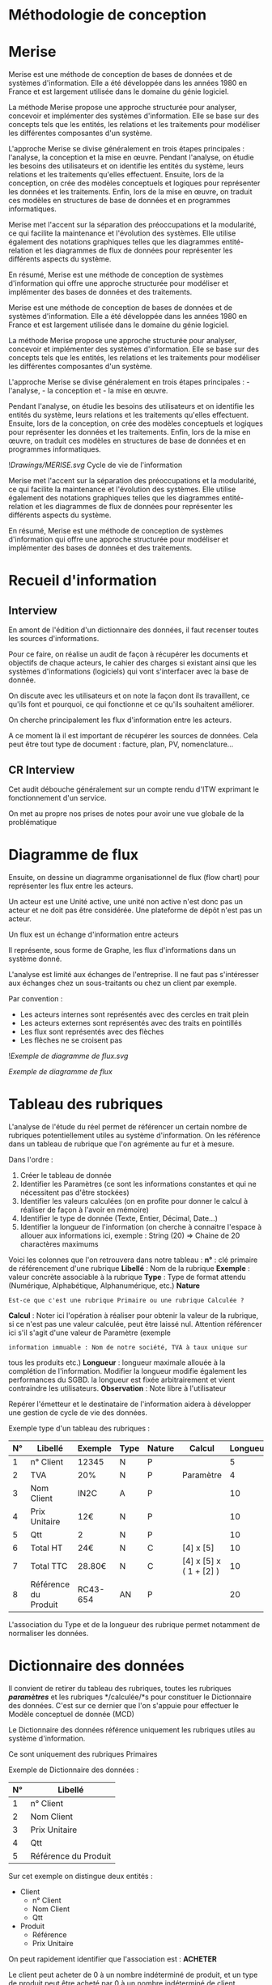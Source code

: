* Méthodologie de conception
:PROPERTIES:
:CUSTOM_ID: méthodologie-de-conception
:END:
* Merise
:PROPERTIES:
:CUSTOM_ID: merise
:END:
Merise est une méthode de conception de bases de données et de systèmes
d'information. Elle a été développée dans les années 1980 en France et
est largement utilisée dans le domaine du génie logiciel.

La méthode Merise propose une approche structurée pour analyser,
concevoir et implémenter des systèmes d'information. Elle se base sur
des concepts tels que les entités, les relations et les traitements pour
modéliser les différentes composantes d'un système.

L'approche Merise se divise généralement en trois étapes principales :
l'analyse, la conception et la mise en œuvre. Pendant l'analyse, on
étudie les besoins des utilisateurs et on identifie les entités du
système, leurs relations et les traitements qu'elles effectuent.
Ensuite, lors de la conception, on crée des modèles conceptuels et
logiques pour représenter les données et les traitements. Enfin, lors de
la mise en œuvre, on traduit ces modèles en structures de base de
données et en programmes informatiques.

Merise met l'accent sur la séparation des préoccupations et la
modularité, ce qui facilite la maintenance et l'évolution des systèmes.
Elle utilise également des notations graphiques telles que les
diagrammes entité-relation et les diagrammes de flux de données pour
représenter les différents aspects du système.

En résumé, Merise est une méthode de conception de systèmes
d'information qui offre une approche structurée pour modéliser et
implémenter des bases de données et des traitements.

Merise est une méthode de conception de bases de données et de systèmes
d'information. Elle a été développée dans les années 1980 en France et
est largement utilisée dans le domaine du génie logiciel.

La méthode Merise propose une approche structurée pour analyser,
concevoir et implémenter des systèmes d'information. Elle se base sur
des concepts tels que les entités, les relations et les traitements pour
modéliser les différentes composantes d'un système.

L'approche Merise se divise généralement en trois étapes principales : -
l'analyse, - la conception et - la mise en œuvre.

Pendant l'analyse, on étudie les besoins des utilisateurs et on
identifie les entités du système, leurs relations et les traitements
qu'elles effectuent. Ensuite, lors de la conception, on crée des modèles
conceptuels et logiques pour représenter les données et les traitements.
Enfin, lors de la mise en œuvre, on traduit ces modèles en structures de
base de données et en programmes informatiques.

![[Drawings/MERISE.svg]] Cycle de vie de l'information

Merise met l'accent sur la séparation des préoccupations et la
modularité, ce qui facilite la maintenance et l'évolution des systèmes.
Elle utilise également des notations graphiques telles que les
diagrammes entité-relation et les diagrammes de flux de données pour
représenter les différents aspects du système.

En résumé, Merise est une méthode de conception de systèmes
d'information qui offre une approche structurée pour modéliser et
implémenter des bases de données et des traitements.

* Recueil d'information
:PROPERTIES:
:CUSTOM_ID: recueil-dinformation
:END:
** Interview
:PROPERTIES:
:CUSTOM_ID: interview
:END:
En amont de l'édition d'un dictionnaire des données, il faut recenser
toutes les sources d'informations.

Pour ce faire, on réalise un audit de façon à récupérer les documents et
objectifs de chaque acteurs, le cahier des charges si existant ainsi que
les systèmes d'informations (logiciels) qui vont s'interfacer avec la
base de donnée.

On discute avec les utilisateurs et on note la façon dont ils
travaillent, ce qu'ils font et pourquoi, ce qui fonctionne et ce qu'ils
souhaitent améliorer.

On cherche principalement les flux d'information entre les acteurs.

A ce moment là il est important de récupérer les sources de données.
Cela peut être tout type de document : facture, plan, PV,
nomenclature...

** CR Interview
:PROPERTIES:
:CUSTOM_ID: cr-interview
:END:
Cet audit débouche généralement sur un compte rendu d'ITW exprimant le
fonctionnement d'un service.

On met au propre nos prises de notes pour avoir une vue globale de la
problématique

* Diagramme de flux
:PROPERTIES:
:CUSTOM_ID: diagramme-de-flux
:END:
Ensuite, on dessine un diagramme organisationnel de flux (flow chart)
pour représenter les flux entre les acteurs.

Un acteur est une Unité active, une unité non active n'est donc pas un
acteur et ne doit pas être considérée. Une plateforme de dépôt n'est pas
un acteur.

Un flux est un échange d'information entre acteurs

Il représente, sous forme de Graphe, les flux d'informations dans un
système donné.

L'analyse est limité aux échanges de l'entreprise. Il ne faut pas
s'intéresser aux échanges chez un sous-traitants ou chez un client par
exemple.

Par convention :

- Les acteurs internes sont représentés avec des cercles en trait plein
- Les acteurs externes sont représentés avec des traits en pointillés
- Les flux sont représentés avec des flèches
- Les flèches ne se croisent pas

![[Exemple de diagramme de flux.svg]]

/Exemple de diagramme de flux/

* Tableau des rubriques
:PROPERTIES:
:CUSTOM_ID: tableau-des-rubriques
:END:
L'analyse de l'étude du réel permet de référencer un certain nombre de
rubriques potentiellement utiles au système d'information. On les
référence dans un tableau de rubrique que l'on agrémente au fur et à
mesure.

Dans l'ordre :

1. Créer le tableau de donnée
2. Identifier les Paramètres (ce sont les informations constantes et qui
   ne nécessitent pas d'être stockées)
3. Identifier les valeurs calculées (on en profite pour donner le calcul
   à réaliser de façon à l'avoir en mémoire)
4. Identifier le type de donnée (Texte, Entier, Décimal, Date...)
5. Identifier la longueur de l'information (on cherche à connaitre
   l'espace à allouer aux informations ici, exemple : String (20) =>
   Chaine de 20 charactères maximums

Voici les colonnes que l'on retrouvera dans notre tableau : *n°* : clé
primaire de référencement d'une rubrique *Libellé* : Nom de la rubrique
*Exemple* : valeur concrète associable à la rubrique *Type* : Type de
format attendu (Numérique, Alphabétique, Alphanumérique, etc.) *Nature*
: Est-ce que c'est une rubrique Primaire ou une rubrique Calculée ?
*Calcul* : Noter ici l'opération à réaliser pour obtenir la valeur de la
rubrique, si ce n'est pas une valeur calculée, peut être laissé nul.
Attention référencer ici s'il s'agit d'une valeur de Paramètre (exemple
: information immuable : Nom de notre société, TVA à taux unique sur
tous les produits etc.) *Longueur* : longueur maximale allouée à la
complétion de l'information. Modifier la longueur modifie également les
performances du SGBD. la longueur est fixée arbitrairement et vient
contraindre les utilisateurs. *Observation* : Note libre à l'utilisateur

Repérer l'émetteur et le destinataire de l'information aidera à
développer une gestion de cycle de vie des données.

Exemple type d'un tableau des rubriques :

| N° | Libellé              | Exemple  | Type | Nature | Calcul                  | Longueur | Observation | Emetteur | Destinataire |
|----+----------------------+----------+------+--------+-------------------------+----------+-------------+----------+--------------|
| 1  | n° Client            | 12345    | N    | P      |                         | 5        |             |          |              |
| 2  | TVA                  | 20%      | N    | P      | Paramètre               | 4        | Invariable  |          |              |
| 3  | Nom Client           | IN2C     | A    | P      |                         | 10       |             |          |              |
| 4  | Prix Unitaire        | 12€      | N    | P      |                         | 10       |             |          |              |
| 5  | Qtt                  | 2        | N    | P      |                         | 10       |             |          |              |
| 6  | Total HT             | 24€      | N    | C      | [4] x [5]               | 10       |             |          |              |
| 7  | Total TTC            | 28.80€   | N    | C      | [4] x [5] x ( 1 + [2] ) | 10       |             |          |              |
| 8  | Référence du Produit | RC43-654 | AN   | P      |                         | 20       |             |          |              |

L'association du Type et de la longueur des rubrique permet notamment de
normaliser les données.

* Dictionnaire des données
:PROPERTIES:
:CUSTOM_ID: dictionnaire-des-données
:END:
Il convient de retirer du tableau des rubriques, toutes les rubriques
*/paramètres/* et les rubriques */calculée/*s pour constituer le
Dictionnaire des données. C'est sur ce dernier que l'on s'appuie pour
effectuer le Modèle conceptuel de donnée (MCD)

Le Dictionnaire des données référence uniquement les rubriques utiles au
système d'information.

Ce sont uniquement des rubriques Primaires

Exemple de Dictionnaire des données :

| N° | Libellé              |
|----+----------------------|
| 1  | n° Client            |
| 2  | Nom Client           |
| 3  | Prix Unitaire        |
| 4  | Qtt                  |
| 5  | Référence du Produit |

Sur cet exemple on distingue deux entités :

- Client
  - n° Client
  - Nom Client
  - Qtt
- Produit
  - Référence
  - Prix Unitaire

On peut rapidement identifier que l'association est : *ACHETER*

Le client peut acheter de 0 à un nombre indéterminé de produit, et un
type de produit peut être acheté par 0 à un nombre indéterminé de client

[Client]----0,n----(ACHETER)----0,n----[Produit]

* Etude des liens sémantiques
:PROPERTIES:
:CUSTOM_ID: etude-des-liens-sémantiques
:END:
** Dépendances fonctionnelles
:PROPERTIES:
:CUSTOM_ID: dépendances-fonctionnelles
:END:
Il est possible de réaliser un tableau d'étude de dépendance
fonctionnelle en 3 niveaux (0, 1, 2) pour organiser les rubriques et
voir comment elles sont liées entres elles.

*Exemple*

Dans ce cas, il faut se limiter à deux niveaux de dépendances. Autrement
cela serait indicateur d'une erreur dans le postulat de modélisation.
(ref?)

Cette méthode ne fonctionnera que sur des cas extrêmement simples.

Sinon elle sera très chronophage et fastidieuse à mettre en œuvre. Donc,
à ne pas considérer dans notre processus.

** Cartographie des données
:PROPERTIES:
:CUSTOM_ID: cartographie-des-données
:END:
Dessiner les liens fonctionnels entre les rubriques (hierarchies,
dépendances...)

![[Liens sémantiques.svg]] /Etude des liens sémantiques/

* Modèle Conceptuel de Données
:PROPERTIES:
:CUSTOM_ID: modèle-conceptuel-de-données
:END:
Tags: Base de données

La Modélisation Conceptuelle de Donnée permet de représenter sous forme
de Graphe les relations entre des informations.

Elle est constituée d'entités connectés entres elles au moyen
d'associations.

Un MCD est limité par la taille du domaine d'étude et sa vitesse
d'évolution.

** Entités
:PROPERTIES:
:CUSTOM_ID: entités
:END:
Objets indépendants des autres entités

Une entité est représenté au moyen d'un bloc rectangulaire comprenant un
titre (le nom de l'entité) suivi des différentes rubriques (paramètres)
que contiens l'entité.

Une classe d'entité regroupe toutes les rubriques associés aux entités

Une entité possède *OBLIGATOIREMENT* une clé primaire (identifiant,
index, ID n° [...]) permettant de différencier les Tuples / Nuples (les
enregistrements).

Cette clé primaire doit être renseignée, non nulle et Atomique (la plus
petite possible).

Les entités et leurs attributs sont définies en se basant sur le
dictionnaire des données.

** Associations
:PROPERTIES:
:CUSTOM_ID: associations
:END:
Il s'agit d'un verbe à l'infinitif représentant l'action reliant deux
entités.

Elles sont représentés au moyen d'un cercle ou d'un ovale.

Il est possible que deux entités possèdent deux associations différents,
leurs cardinalités sont forcément différentes dans ce cas, autrement les
deux associations seraient confondue et l'on en garderait qu'une seule

Il est possible qu'une entité s'associe à elle même, on parle alors
d'*Association Réflective*

Exemple : des produits composant des produits (Mousse compose Siège
compose Voiture etc.)

** Cardinalités
:PROPERTIES:
:CUSTOM_ID: cardinalités
:END:
Les cardinalités permettent de compter le nombre d'occurrence minimum et
maximum dont l'entité participe à l'association

** Synthèse
:PROPERTIES:
:CUSTOM_ID: synthèse
:END:
![[Drawings/Composition d'un MCD.svg]] /Constitution d'un modèle
conceptuel de données/

** Exemple
:PROPERTIES:
:CUSTOM_ID: exemple
:END:
Considérons le dictionnaire de donnée suivant : Afficher la table

| N° | Nom logique       | Nom                                                     | Exemple                       | Type    | Longueur | Observations                                                           |
|----+-------------------+---------------------------------------------------------+-------------------------------+---------+----------+------------------------------------------------------------------------|
| 1  | id_reparation     | Identifiant de la réparation                            | 1                             | N       | 10       | PK Integer                                                             |
| 2  | libelleRep        | Libellé des réparations                                 | Ravalement                    | A       | 50       |                                                                        |
| 3  | coutPrevRep       | Coûts prévisionnels                                     | 186 000                       | N       | 10       | Decimalen €                                                            |
| 4  | dureeRep          | Durée approximative                                     | 28                            | N       | 3        | IntegerEn jours                                                        |
| 5  | anRep             | Année de réalisation                                    | 2023                          | N       | 4        | Integer                                                                |
| 6  | rebelote          | Durée théorique avant réitération                       | 53                            | N       | 3        | IntegerEn mois                                                         |
| #  | id_batiment       |                                                         |                               |         |          | FK                                                                     |
| 7  | id_batiment       | Identifiant du bâtiment                                 | AB2                           | A       | 4        | PK                                                                     |
| 8  | sPlancherBat      | Surface Plancher du batiment                            | 1586,06                       | N       | 6        | DoubleNot Nullen m²                                                    |
| 9  | nbLvl             | Nombre de niveaux                                       | 4                             | N       | 1        | IntegerLe RDC compte comme un niveau                                   |
| 10 | generalState      | Etat général du bâtiment                                | Bon                           | A       | 20       | Si choix prédéfinis, créer table de selection                          |
| 11 | dateOuverture     | Date d'ouverture du bâtiment                            | 01/01/2023                    | DATE    |          | DD/MM/AAAA                                                             |
| 12 | catErp            | Catégorie ERP                                           | 5                             | N       | 1        | Integer                                                                |
| 13 | correspondant     | Correspondant                                           | Michel Dupont                 | A       | 50       | Si besoin d'information sur les correspondants, créer une table dédiée |
| 14 | id_local          | Identifiant du local                                    | 202E                          | A       | 4        | PK                                                                     |
| 15 | accessibilityType | Type d'accéssibilité                                    | Réservé                       | A       | 10       |                                                                        |
| 16 | clos              | Local clos                                              | True                          | BOOLEAN |          |                                                                        |
| 17 | sPlancherLoc      | Surface plancher du local                               | 50,24                         | N       | 5        | DécimalNot NULLEn m²                                                   |
| 18 | nbWindow          | Nombre de fenêtres                                      | 7                             | N       | 2        | Integer                                                                |
| 19 | nbDoor            | Nombre de portes                                        | 2                             | N       | 1        | Integer                                                                |
| 20 | localState        | Etat du local                                           | Dégradé                       | A       | 20       |                                                                        |
| #  | id_batiment       |                                                         |                               |         |          | FK                                                                     |
| 22 | id_equipement     | Identifiant de l'équipement                             | TGBT01-AB2                    | A       | 10       | PK                                                                     |
| 23 | famille           | Famille d'équipement                                    | Armoire Electrique            | A       | 50       |                                                                        |
| 24 | type              | Sous-famille d'équipement                               | Tableau Général Basse tension | A       | 50       |                                                                        |
| 25 | marque            | Marque de l'équipement                                  | Schneider                     | A       | 50       |                                                                        |
| 26 | ref               | Référence du fabricant                                  | RX22792                       | A       | 10       |                                                                        |
| 27 | launched          | Date de mise en service                                 | 02/02/2023                    | DATE    |          |                                                                        |
| 28 | equipmentState    | Etat de l'équipement                                    | Bon                           | A       | 20       |                                                                        |
| 29 | accessibility     | Contraintes d'accessibilités à l'équipement             | Personnel habilité            | A       | 20       |                                                                        |
| #  | id_local          |                                                         |                               |         |          | FK                                                                     |
| 31 | id_impliquer      | Référence de l'association des contrats aux équipements | TGBT01-AB2X28712UPHF          | A       | 20       | PK                                                                     |
| #  | id_equipement     |                                                         |                               |         |          | FK                                                                     |
| #  | id_contrat        |                                                         |                               |         |          | FK                                                                     |
| 32 | id_contrat        | Référence du contrat                                    | X28712UPHF                    | A       | 10       | PK                                                                     |
| 33 | type              | Type de contrat                                         | Contrôle réglementaire        | A       | 50       |                                                                        |
| 34 | objet             | Objet du contrat                                        | Controle Electriques          | A       | 50       |                                                                        |
| 35 | cost              | Coût du contrat                                         | 150 000,36€                   | N       | 10       | Décimal                                                                |
| 36 | tauxFluc          | Taux de fluctuation du contrat                          | 0,82                          | N       | 4        | Décimal                                                                |
| 37 | dateSignature     | Date de signature du contrat                            | 03/03/2023                    | DATE    |          | DD/MM/AAAA                                                             |
| 38 | modeRenouv        | Mode de reconduction du contrat                         | Tacite                        | A       | 20       |                                                                        |
| 39 | dureeContrat      | Durée du contrat                                        | 5                             | N       | 2        | IntegerEn année                                                        |
| #  | id_prestataire    |                                                         |                               |         |          | FK                                                                     |
| 40 | id_prestataire    | Identifiant                                             | 1865767435                    | N       | 10       | PK                                                                     |
| 41 | siret             | Numéro de SIRET                                         | 19690192000013                | A       | 14       |                                                                        |
| 42 | rasonSociale      | Raison sociale de la société                            | Equans                        | A       | 25       |                                                                        |
| 43 | typePersonnel     | Type de personnel                                       | Habilité                      | A       | 15       |                                                                        |
| 44 | website           | Site internet de l'entreprise                           | https://www.societe.com/      | A       | 50       |                                                                        |
| 45 | interlocuteur     | Nom de l'interlocuteur                                  | Fabrice DUPONT                | A       | 50       |                                                                        |
| 46 | phone             | Numéro de téléphone                                     | 06 00 01 01 02                | A       | 10       |                                                                        |
| 47 | id_posseder       | Identifiant                                             | 1865767435ADU                 | N       | 20       | PK                                                                     |
| #  | id_prestataire    |                                                         |                               |         |          | FK                                                                     |
| #  | key               |                                                         |                               |         |          | FK                                                                     |
| 48 | key               | Identifiant                                             | ADU                           | A       | 10       | PK                                                                     |
| 49 | typeName          | Nom du type d'activité                                  | Entretiens Chaudière          | A       | 50       |                                                                        |

Note : l'allocation de la longueur des chaines de caractères est
purement indicative. SQLite n'empêchant pas son dépassement et
PostgreSQL n'allouant pas d'espace par défaut aux rubriques.

Voici le modèle conceptuel associé :

![[Drawings/MCD Entretiens du bâtiment.svg]]

Modèle de donnée pour la gestion de bâtiment

On peut noter que cette représentation est bien plus lisible que le
dictionnaire de donnée. Il est plus simple d'échanger avec les divers
utilisateurs finaux à travers ce type de représentation de base de
donnée.

* Modèle Logique de Donnée
:PROPERTIES:
:CUSTOM_ID: modèle-logique-de-donnée
:END:
Aussi appelé Modèle Relationnel.

Il permet de convertir le MCD en informatique et constitue une
passerelle entre la représentation graphique et le code à donner à un
logiciel de base de donnée.

** Règles de passages
:PROPERTIES:
:CUSTOM_ID: règles-de-passages
:END:
Le passage entre MCD et MLD est régit par les règles suivantes :

- Chaque entité devient une table (une relation)
- Chaque identifiants devient une clé primaire
- Chaque propriété devient un attribut
- Chaque association avec une cardinalités maximales à *1* fait
  apparaitre une clé étrangère
  - Clé primaire : référence
  - Clé étrangère : référence#

Voici la représentation de l'affectation d'une clé étrangère avec une
cardinalité *x,1 :*

![[Drawings/Cardinalité x,1.svg]] /Cardinalité x,1/

- Chaque association avec l'ensemble des cardinalisés maximales à *n*
  devient une table dont *la clé primaire est composée des clés
  primaires des tables composantes*

Voici la représentation de la création d'une nouvelle table dû à la
présence de deux cardinalités de type *x,n* :

![[Drawings/Cardinalité x,n.svg]] /Cardinalité x,n/

En cas d'association réflective (une entité qui s'associe à elle même),
la clé primaire de la table se dédouble avec sa clé étrangère (permet de
référencer le produit composant)

** Ecriture du modèle logique
:PROPERTIES:
:CUSTOM_ID: ecriture-du-modèle-logique
:END:
Par convention, on souligne les clés primaires et on repère les clés
étrangères en les précédant d'un #.

En reprenant les deux modèles conceptuels précédents :

*** Règle de passage pour cardinalité 1,1
:PROPERTIES:
:CUSTOM_ID: règle-de-passage-pour-cardinalité-11
:END:
#+begin_src jsx
facture (id_facture, #id_presta)
prestataire (id_presta)
#+end_src

*** Règle de passage pour cardinalités x,n - x,n
:PROPERTIES:
:CUSTOM_ID: règle-de-passage-pour-cardinalités-xn---xn
:END:
#+begin_src jsx
travaux (id_facture)
prestataire (id_prestataire)
avoir (id_avoir, #id_facture, #id_prestataire)
#+end_src

** Notes
:PROPERTIES:
:CUSTOM_ID: notes
:END:
⚠️ Aucune valeur calculée dans le modèle, elles peuvent être calculées à
tout moment et il est donc inutile voir même contre productif de les
stocker dans la base de donnée.

⚠️ Il est possible de stocker des constantes type TVA, Remise,
Réduction, Ristourne [...]. Cela est à bien évaluer selon la nature de
l'organisation.

Une fois établis, le MLD peut être transformé en Modèle Physique de
Donnée (MPD)

* Modèle Physique de Données
:PROPERTIES:
:CUSTOM_ID: modèle-physique-de-données
:END:
Le Modèle Physique de Donnée peut être créé de façon - Graphique - Via
le langage SQL

Il est la traduction informatique du MLD.

Sa mise en œuvre se fait directement dans le Système de Gestion de Base
de Donnée (SGBD )

Si je reprend l'exemple suivant =facture (id_facture, #id_presta)=

La création de cette table en SQL s'écriera :

#+begin_src sql
CREATE TABLE facture (id_facture PRIMARY KEY, id_presta FOREIGN KEY);
#+end_src
